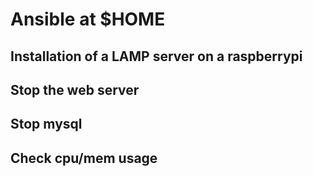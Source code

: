 
* Ansible at $HOME


** Installation of a LAMP server on a raspberrypi

** Stop the web server

** Stop mysql

** Check cpu/mem usage
